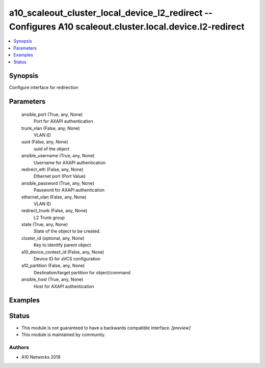 .. _a10_scaleout_cluster_local_device_l2_redirect_module:


a10_scaleout_cluster_local_device_l2_redirect -- Configures A10 scaleout.cluster.local.device.l2-redirect
=========================================================================================================

.. contents::
   :local:
   :depth: 1


Synopsis
--------

Configure interface for redirection






Parameters
----------

  ansible_port (True, any, None)
    Port for AXAPI authentication


  trunk_vlan (False, any, None)
    VLAN ID


  uuid (False, any, None)
    uuid of the object


  ansible_username (True, any, None)
    Username for AXAPI authentication


  redirect_eth (False, any, None)
    Ethernet port (Port Value)


  ansible_password (True, any, None)
    Password for AXAPI authentication


  ethernet_vlan (False, any, None)
    VLAN ID


  redirect_trunk (False, any, None)
    L2 Trunk group


  state (True, any, None)
    State of the object to be created.


  cluster_id (optional, any, None)
    Key to identify parent object


  a10_device_context_id (False, any, None)
    Device ID for aVCS configuration


  a10_partition (False, any, None)
    Destination/target partition for object/command


  ansible_host (True, any, None)
    Host for AXAPI authentication









Examples
--------

.. code-block:: yaml+jinja

    





Status
------




- This module is not guaranteed to have a backwards compatible interface. *[preview]*


- This module is maintained by community.



Authors
~~~~~~~

- A10 Networks 2018

